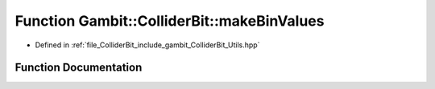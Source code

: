 .. _exhale_function_Utils_8hpp_1a7e0a8ed09b6b60dfc50d7db29d7dd7d2:

Function Gambit::ColliderBit::makeBinValues
===========================================

- Defined in :ref:`file_ColliderBit_include_gambit_ColliderBit_Utils.hpp`


Function Documentation
----------------------


.. doxygenfunction:: Gambit::ColliderBit::makeBinValues()
   :project: GAMBIT